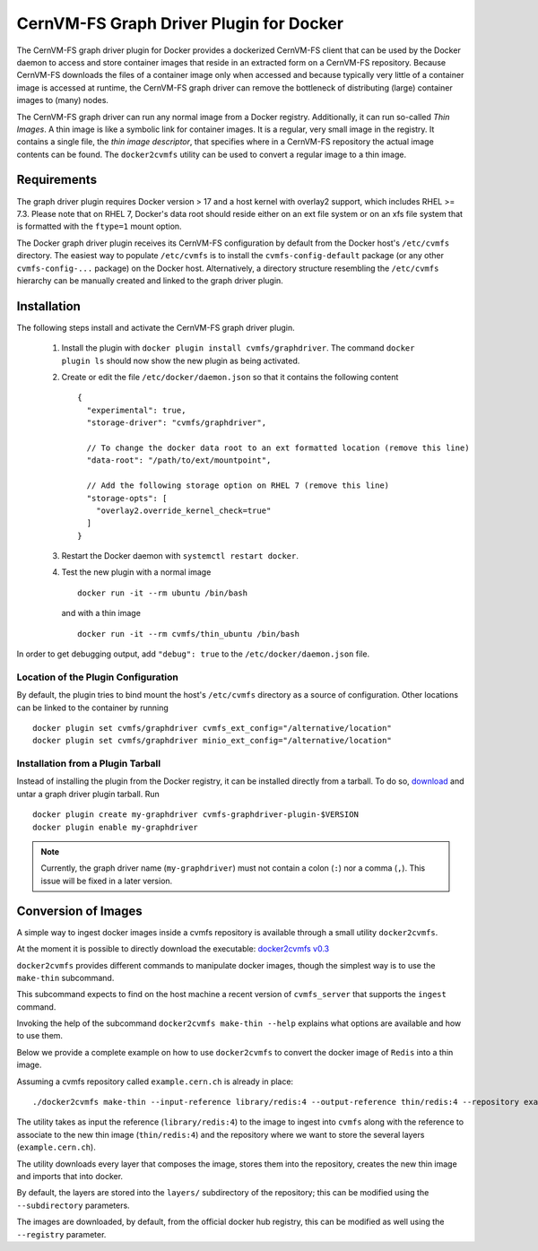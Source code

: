.. _cpt_graphdriver:

CernVM-FS Graph Driver Plugin for Docker
========================================

The CernVM-FS graph driver plugin for Docker provides a dockerized CernVM-FS
client that can be used by the Docker daemon to access and store container
images that reside in an extracted form on a CernVM-FS repository.
Because CernVM-FS downloads the files of a container image only when accessed
and because typically very little of a container image is accessed at runtime,
the CernVM-FS graph driver can remove the bottleneck of distributing (large)
container images to (many) nodes.

The CernVM-FS graph driver can run any normal image from a Docker registry.
Additionally, it can run so-called *Thin Images*. A thin image is like a
symbolic link for container images. It is a regular, very small image in the
registry. It contains a single file, the *thin image descriptor*, that specifies
where in a CernVM-FS repository the actual image contents can be found. The
``docker2cvmfs`` utility can be used to convert a regular image to a thin image.

.. figure:: _static/thin_image.svg
   :alt: Comparison between regular container images and thin images
   :figwidth: 750
   :align: center


Requirements
------------

The graph driver plugin requires Docker version > 17 and a host kernel with
overlay2 support, which includes RHEL >= 7.3. Please note that
on RHEL 7, Docker's data root should reside either on an ext file system or on
an xfs file system that is formatted with the ``ftype=1`` mount option.

The Docker graph driver plugin receives its CernVM-FS configuration by default
from the Docker host's ``/etc/cvmfs`` directory. The easiest way to populate
``/etc/cvmfs`` is to install the ``cvmfs-config-default`` package (or any other
``cvmfs-config-...`` package) on the Docker host. Alternatively, a directory
structure resembling the ``/etc/cvmfs`` hierarchy can be manually created and linked
to the graph driver plugin.


Installation
------------

The following steps install and activate the CernVM-FS graph driver plugin.

 1. Install the plugin with ``docker plugin install cvmfs/graphdriver``. The
    command ``docker plugin ls`` should now show the new plugin as being
    activated.

 2. Create or edit the file ``/etc/docker/daemon.json`` so that it contains
    the following content ::

        {
          "experimental": true,
          "storage-driver": "cvmfs/graphdriver",

          // To change the docker data root to an ext formatted location (remove this line)
          "data-root": "/path/to/ext/mountpoint",

          // Add the following storage option on RHEL 7 (remove this line)
          "storage-opts": [
            "overlay2.override_kernel_check=true"
          ]
        }

 3. Restart the Docker daemon with ``systemctl restart docker``.

 4. Test the new plugin with a normal image ::

        docker run -it --rm ubuntu /bin/bash

    and with a thin image ::

        docker run -it --rm cvmfs/thin_ubuntu /bin/bash

In order to get debugging output, add ``"debug": true`` to the
``/etc/docker/daemon.json`` file.


Location of the Plugin Configuration
~~~~~~~~~~~~~~~~~~~~~~~~~~~~~~~~~~~~

By default, the plugin tries to bind mount the host's ``/etc/cvmfs`` directory
as a source of configuration. Other locations can be linked to the container
by running ::

     docker plugin set cvmfs/graphdriver cvmfs_ext_config="/alternative/location"
     docker plugin set cvmfs/graphdriver minio_ext_config="/alternative/location"


Installation from a Plugin Tarball
~~~~~~~~~~~~~~~~~~~~~~~~~~~~~~~~~~

Instead of installing the plugin from the Docker registry, it can be installed
directly from a tarball. To do so, `download <https://ecsft.cern.ch/dist/cvmfs/docker-graphdriver>`_
and untar a graph driver plugin tarball. Run ::

    docker plugin create my-graphdriver cvmfs-graphdriver-plugin-$VERSION
    docker plugin enable my-graphdriver

.. Note::
  Currently, the graph driver name (``my-graphdriver``) must not contain
  a colon (``:``) nor a comma (``,``). This issue will be fixed in a later
  version.


Conversion of Images
--------------------

A simple way to ingest docker images inside a cvmfs repository is available
through a small utility ``docker2cvmfs``.

At the moment it is possible to directly download the executable:
`docker2cvmfs v0.3 <https://ecsft.cern.ch/dist/cvmfs/docker2cvmfs/0.3/docker2cvmfs>`_

``docker2cvmfs`` provides different commands to manipulate docker images, though
the simplest way is to use the ``make-thin`` subcommand.

This subcommand expects to find on the host machine a recent version of
``cvmfs_server`` that supports the ``ingest`` command.

Invoking the help of the subcommand ``docker2cvmfs make-thin --help`` explains
what options are available and how to use them.

Below we provide a complete example on how to use ``docker2cvmfs`` to convert
the docker image of ``Redis`` into a thin image.

Assuming a cvmfs repository called ``example.cern.ch`` is already in place::

    ./docker2cvmfs make-thin --input-reference library/redis:4 --output-reference thin/redis:4 --repository example.cern.ch

The utility takes as input the reference (``library/redis:4``) to the
image to ingest into ``cvmfs`` along with the reference to associate to the
new thin image (``thin/redis:4``) and the repository where we want to store
the several layers (``example.cern.ch``).

The utility downloads every layer that composes the image, stores them into the
repository, creates the new thin image and imports that into docker.

By default, the layers are stored into the ``layers/`` subdirectory of the
repository; this can be modified using the ``--subdirectory`` parameters.

The images are downloaded, by default, from the official docker hub registry,
this can be modified as well using the ``--registry`` parameter.

